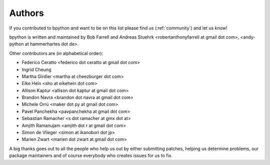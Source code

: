 .. _authors:

Authors
=======
If you contributed to bpython and want to be on this list please find us
(:ref:`community`) and let us know!

bpython is written and maintained by Bob Farrell and Andreas Stuehrk
<robertanthonyfarrell at gmail dot com>,
<andy-python at hammerhartes dot de>.


Other contributors are (in alphabetical order):

* Federico Ceratto <federico dot ceratto at gmail dot com>
* Ingrid Cheung
* Martha Girdler <martha at cheezburger dot com>
* Eike Hein <sho at eikehein dot com>
* Allison Kaptur <allison dot kaptur at gmail dot com>
* Brandon Navra <brandon dot navra at gmail dot com>
* Michele Orrù <maker dot py at gmail dot com>
* Pavel Panchekha <pavpanchekha at gmail dot com>
* Sebastian Ramacher <s dot ramacher at gmx dot at>
* Amjith Ramanujam <amjith dot r at gmail dot com>
* Simon de Vlieger <simon at ikanobori dot jp>
* Marien Zwart <marien dot zwart at gmail dot com>

A big thanks goes out to all the people who help us out by either submitting
patches, helping us determine problems, our package maintainers and of course
everybody who creates issues for us to fix.

